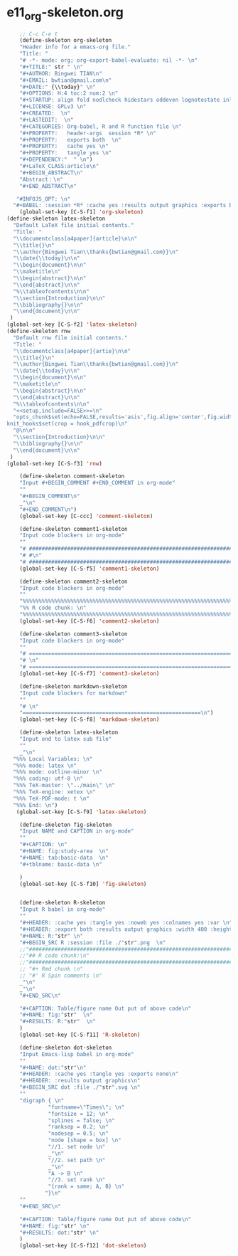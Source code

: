 #+STARTUP: showall
* e11_org-skeleton.org
  :PROPERTIES:
  :ARCHIVE_TIME: 2014-06-16 Mon 10:18
  :ARCHIVE_FILE: ~/Dropbox/config/emacs/00_setEmacs/00_initEmacs/orgEmacs/e11_org-skeleton.org
  :ARCHIVE_OLPATH: e02_core.org/Org-mode-core
  :ARCHIVE_CATEGORY: e11_org-skeleton
  :END:
#+BEGIN_SRC emacs-lisp
    ;; C-c C-e t
    (define-skeleton org-skeleton
    "Header info for a emacs-org file."
    "Title: "
    "# -*- mode: org; org-export-babel-evaluate: nil -*- \n"
    "#+TITLE:" str " \n"
    "#+AUTHOR: Bingwei TIAN\n"
    "#+EMAIL: bwtian@gmail.com\n"
    "#+DATE:" {\\today}" \n"
    "#+OPTIONS: H:4 toc:2 num:2 \n"
    "#+STARTUP: align fold nodlcheck hidestars oddeven lognotestate inlineimages \n"
    "#+LICENSE: GPLv3 \n"
    "#+CREATED:  \n"
    "#+LASTEDIT:  \n"
    "#+CATEGORIES: Org-babel, R and R function file \n"
    "#+PROPERTY:   header-args  session *R* \n"
    "#+PROPERTY:   exports both  \n"
    "#+PROPERTY:   cache yes \n"
    "#+PROPERTY:   tangle yes \n"
    "#+DEPENDENCY:"  " \n")
    "#+LaTeX_CLASS:article\n"
    "#+BEGIN_ABSTRACT\n"
    "Abstract：\n"
    "#+END_ABSTRACT\n"

   "#INFOJS_OPT: \n"
  "#+BABEL: :session *R* :cache yes :results output graphics :exports both :tangle yes \n"
    (global-set-key [C-S-f1] 'org-skeleton)
(define-skeleton latex-skeleton
  "Default LaTeX file initial contents."
  "Title: "
  "\\documentclass[a4paper]{article}\n\n"
  "\\title{}\n"
  "\\author{Bingwei Tian\\thanks{bwtian@gmail.com}}\n"
  "\\date{\\today}\n\n"
  "\\begin{document}\n\n"
  "\\maketitle\n"
  "\\begin{abstract}\n\n"
  "\\end{abstract}\n\n"
  "%\\tableofcontents\n\n"
  "\\section{Introduction}\n\n"
  "\\bibliography{}\n\n"
  "\\end{document}\n\n"
 )
(global-set-key [C-S-f2] 'latex-skeleton)
(define-skeleton rnw
  "Default rnw file initial contents."
  "Title: "
  "\\documentclass[a4paper]{artie}\n\n"
  "\\title{}\n"
  "\\author{Bingwei Tian\\thanks{bwtian@gmail.com}}\n"
  "\\date{\\today}\n\n"
  "\\begin{document}\n\n"
  "\\maketitle\n"
  "\\begin{abstract}\n\n"
  "\\end{abstract}\n\n"
  "%\\tableofcontents\n\n"
  "<<setup,include=FALSE>>=\n"
  "opts_chunk$set(echo=FALSE,results='asis',fig.align='center',fig.width=8,out.width='.8\\\\paperwidth',fig.pos='!ht',warning=FALSE)
knit_hooks$set(crop = hook_pdfcrop)\n"
  "@\n\n"
  "\\section{Introduction}\n\n"
  "\\bibliography{}\n\n"
  "\\end{document}\n\n"
 )
(global-set-key [C-S-f3] 'rnw)

    (define-skeleton comment-skeleton
    "Input #+BEGIN_COMMENT #+END_COMMENT in org-mode"
    ""
    "#+BEGIN_COMMENT\n"
    _"\n"
    "#+END_COMMENT\n")
    (global-set-key [C-ccc] 'comment-skeleton)

    (define-skeleton comment1-skeleton
    "Input code blockers in org-mode"
    ""
    "# #####################################################################\n"
    "# #\n"
    "# #####################################################################\n")
    (global-set-key [C-S-f5] 'comment1-skeleton)

    (define-skeleton comment2-skeleton
    "Input code blockers in org-mode"
    ""
    "%%%%%%%%%%%%%%%%%%%%%%%%%%%%%%%%%%%%%%%%%%%%%%%%%%%%%%%%%%%%%%%%%%%%%%%\n"
    "%% R code chunk: \n"
    "%%%%%%%%%%%%%%%%%%%%%%%%%%%%%%%%%%%%%%%%%%%%%%%%%%%%%%%%%%%%%%%%%%%%%%%\n")
    (global-set-key [C-S-f6] 'comment2-skeleton)

    (define-skeleton comment3-skeleton
    "Input code blockers in org-mode"
    ""
    "# =====================================================================\n"
    "# \n"
    "# =====================================================================\n")
    (global-set-key [C-S-f7] 'comment3-skeleton)

    (define-skeleton markdown-skeleton
    "Input code blockers for markdown"
    ""
    "# \n"
    "========================================================\n")
    (global-set-key [C-S-f8] 'markdown-skeleton)

    (define-skeleton latex-skeleton
    "Input end to latex sub file"
    ""
    _"\n"
  "%%% Local Variables: \n"
  "%%% mode: latex \n"
  "%%% mode: outline-minor \n"
  "%%% coding: utf-8 \n"
  "%%% TeX-master: \"../main\" \n"
  "%%% TeX-engine: xetex \n"
  "%%% TeX-PDF-mode: t \n"
  "%%% End: \n")
   (global-set-key [C-S-f9] 'latex-skeleton)

    (define-skeleton fig-skeleton
    "Input NAME and CAPTION in org-mode"
    ""
    "#+CAPTION: \n"
    "#+NAME: fig:study-area  \n"
    "#+NAME: tab:basic-data  \n"
    "#+tblname: basic-data \n"

    )
    (global-set-key [C-S-f10] 'fig-skeleton)


    (define-skeleton R-skeleton
    "Input R babel in org-mode"
    ""
    "#+HEADER: :cache yes :tangle yes :noweb yes :colnames yes :var \n"
    "#+HEADER: :export both :results output graphics :width 400 :height 300\n"
    "#+NAME: R:"str" \n"
    "#+BEGIN_SRC R :session :file ./"str".png  \n"
    ;;"###############################################################################\n"
    ;;"## R code chunk:\n"
    ;;"###############################################################################\n"
    ;; "#+ Rmd chunk \n"
    ;; "#' R Spin comments \n"
    _"\n"
    _"\n"
    "#+END_SRC\n"

    "#+CAPTION: Table/figure name Out put of above code\n"
    "#+NAME: fig:"str"  \n"
    "#+RESULTS: R:"str"  \n"
    )
    (global-set-key [C-S-f11] 'R-skeleton)

    (define-skeleton dot-skeleton
    "Input Emacs-lisp babel in org-mode"
    ""
    "#+NAME: dot:"str"\n"
    "#+HEADER: :cache yes :tangle yes :exports none\n"
    "#+HEADER: :results output graphics\n"
    "#+BEGIN_SRC dot :file ./"str".svg \n"
    ""
    "digraph { \n"
             "fontname=\"Times\"; \n"
             "fontsize = 12; \n"
             "splines = false; \n"
             "ranksep = 0.2; \n"
             "nodesep = 0.5; \n"
             "node [shape = box] \n"
             "//1. set node \n"
             _"\n"
             "//2. set path \n"
             _"\n"
             "A -> B \n" 
             "//3. set rank \n"
             "{rank = same; A, B} \n"
            "}\n"
    "" 
    "#+END_SRC\n"

    "#+CAPTION: Table/figure name Out put of above code\n"
    "#+NAME: fig:"str" \n"
    "#+RESULTS: dot:"str" \n"
    )
    (global-set-key [C-S-f12] 'dot-skeleton)
#+END_SRC

